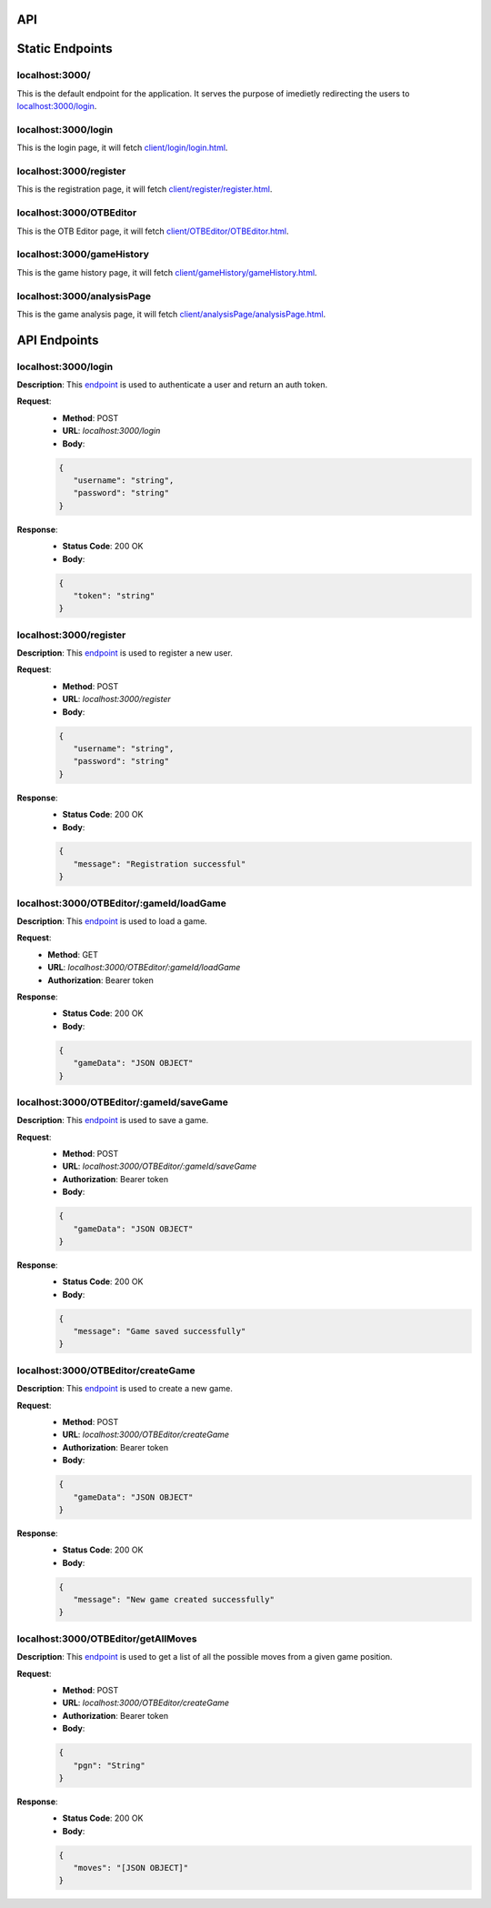API
===

.. contents:: Endpoints
   :depth: 2
   :local:


Static Endpoints
================

localhost:3000/
---------------

This is the default endpoint for the application. It serves the purpose of imedietly redirecting the users to `localhost:3000/login <#localhost3000login>`_.

localhost:3000/login
--------------------

This is the login page, it will fetch `client/login/login.html <https://github.com/gherkins05/6A-Software-Coursework/blob/main/client/login/login.html>`_.

localhost:3000/register
-----------------------

This is the registration page, it will fetch `client/register/register.html <https://github.com/gherkins05/6A-Software-Coursework/blob/main/client/register/register.html>`_.

localhost:3000/OTBEditor
------------------------

This is the OTB Editor page, it will fetch `client/OTBEditor/OTBEditor.html <https://github.com/gherkins05/6A-Software-Coursework/blob/main/client/OTBEditor/OTBEditor.html>`_.

localhost:3000/gameHistory
--------------------------

This is the game history page, it will fetch `client/gameHistory/gameHistory.html <https://github.com/gherkins05/6A-Software-Coursework/blob/main/client/gameHistory/gameHistory.html>`_.

localhost:3000/analysisPage
---------------------------

This is the game analysis page, it will fetch `client/analysisPage/analysisPage.html <https://github.com/gherkins05/6A-Software-Coursework/blob/main/client/analysisPage/analysisPage.html>`_.


API Endpoints
=============

localhost:3000/login
--------------------

**Description**:
This `endpoint <https://github.com/gherkins05/6A-Software-Coursework/blob/main/server/endpoints/login.js>`_ is used to authenticate a user and return an auth token.

**Request**:
   - **Method**: POST
   - **URL**: `localhost:3000/login`
   - **Body**:
   .. code-block:: json

      {
         "username": "string",
         "password": "string"
      }

**Response**:
   - **Status Code**: 200 OK
   - **Body**:
   .. code-block:: json

      {
         "token": "string"
      }

localhost:3000/register
-----------------------

**Description**:
This `endpoint <https://github.com/gherkins05/6A-Software-Coursework/blob/main/server/endpoints/register.js>`_ is used to register a new user.

**Request**:
   - **Method**: POST
   - **URL**: `localhost:3000/register`
   - **Body**:
   .. code-block:: json

      {
         "username": "string",
         "password": "string"
      }

**Response**:
   - **Status Code**: 200 OK
   - **Body**:
   .. code-block:: json

      {
         "message": "Registration successful"
      }

localhost:3000/OTBEditor/:gameId/loadGame
-----------------------------------------

**Description**:
This `endpoint <https://github.com/gherkins05/6A-Software-Coursework/blob/main/server/endpoints/loadGame.js>`_ is used to load a game.

**Request**:
   - **Method**: GET
   - **URL**: `localhost:3000/OTBEditor/:gameId/loadGame`
   - **Authorization**: Bearer token

**Response**:
   - **Status Code**: 200 OK
   - **Body**:
   .. code-block:: json

      {
         "gameData": "JSON OBJECT"
      }

localhost:3000/OTBEditor/:gameId/saveGame
-----------------------------------------

**Description**:
This `endpoint <https://github.com/gherkins05/6A-Software-Coursework/blob/main/server/endpoints/saveGame.js>`_ is used to save a game.

**Request**:
   - **Method**: POST
   - **URL**: `localhost:3000/OTBEditor/:gameId/saveGame`
   - **Authorization**: Bearer token
   - **Body**:
   .. code-block:: json

      {
         "gameData": "JSON OBJECT"
      }

**Response**:
   - **Status Code**: 200 OK
   - **Body**:
   .. code-block:: json

      {
         "message": "Game saved successfully"
      }

localhost:3000/OTBEditor/createGame
-----------------------------------

**Description**:
This `endpoint <https://github.com/gherkins05/6A-Software-Coursework/blob/main/server/endpoints/createGame.js>`_ is used to create a new game.

**Request**:
   - **Method**: POST
   - **URL**: `localhost:3000/OTBEditor/createGame`
   - **Authorization**: Bearer token
   - **Body**:
   .. code-block:: json

      {
         "gameData": "JSON OBJECT"
      }

**Response**:
   - **Status Code**: 200 OK
   - **Body**:
   .. code-block:: json

      {
         "message": "New game created successfully"
      }

localhost:3000/OTBEditor/getAllMoves
------------------------------------

**Description**:
This `endpoint <https://github.com/gherkins05/6A-Software-Coursework/blob/main/server/endpoints/getAllMoves.js>`_ is used to get a list of all the possible moves from a given game position.

**Request**:
   - **Method**: POST
   - **URL**: `localhost:3000/OTBEditor/createGame`
   - **Authorization**: Bearer token
   - **Body**:
   .. code-block:: json

      {
         "pgn": "String"
      }

**Response**:
   - **Status Code**: 200 OK
   - **Body**:
   .. code-block:: json

      {
         "moves": "[JSON OBJECT]"
      }